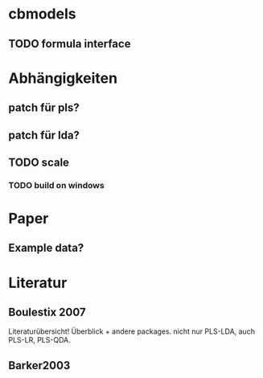 * cbmodels
** TODO formula interface

* Abhängigkeiten
** patch für pls?
** patch für lda?
** TODO scale
*** TODO build on windows

* Paper
** Example data?

* Literatur
** Boulestix 2007 
 Literaturübersicht!
 Überblick + andere packages.
 nicht nur PLS-LDA, auch PLS-LR, PLS-QDA.

** Barker2003

